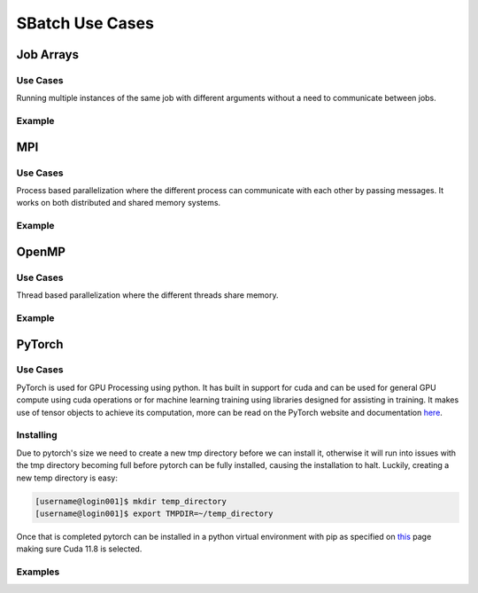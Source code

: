 SBatch Use Cases
===============

Job Arrays
----------

Use Cases
^^^^^^^^^

Running multiple instances of the same job with different arguments without a need to communicate between jobs.

Example
^^^^^^^
.. tabs::

    .. tab:: array-example.sh

        .. code-block:: bash

            #!/bin/bash
            #SBATCH --job-name=array-example
            ##SBATCH --array=1-5 # Submits a job array with index values between 1 and 5
            #SBATCH --array=1,3,5,7 # Submits a job array with index values of 1,3,5,7
            ##SBATCH --array=1-7:2 # Submits a job array with index values between 1 and 7 with steps of 2 (1,3,5,7)
            ##SBATCH --array=1-5%2 # Submis a job array with index values between 1 and 5 but limits the number of simultaneously running tasks for this job array to 4
            #SBATCH --partition=short-cpu
            #SBATCH --output=%A/out_%a.out # The output file will be in a folder with the name jobId and will have the form out_arrayIndex
            #SBATCH --error=%A/error_%a.err # The error file will be in a folder with the name jobId and will have the form error_arrayIndex
            #SBATCH --ntasks=1
            #SBATCH --time=00:05:00

            module load python39

            srun python3 ~/examples/array-example/array-example.py $SLURM_ARRAY_JOB_ID $SLURM_ARRAY_TASK_ID # Calls a python script with the arguments jobId and arrayIndex

    .. tab:: array-example.py
        
        .. code-block:: python

            import sys

            print('Hello from jobid "{}" array index "{}".\n'.format(sys.argv[1],sys.argv[2]))

MPI
---

Use Cases
^^^^^^^^^

Process based parallelization where the different process can communicate with each other by passing messages. It works on both distributed and shared memory systems. 

Example
^^^^^^^

.. tabs::

    .. tab:: mpi-bin.sh

        .. code-block:: bash

            #!/bin/bash

            #SBATCH --job-name=MpiBinarySearch
            #SBATCH --output=%A/mpi-bin.out
            #SBATCH --error=%A/mpi-bin.err
            #SBATCH --ntasks=10
            #SBATCH --time=00:05:00

            module load openmpi4/gcc
            module load gcc

            srun mpicc mpi-binary-search.c -o mpi-binary-search

            srun --mpi=pmix --export=ALL,OMPI_MCA_btl_openib_allow_ib=true,OMPI_MCA_btl=openib,self,sm ./mpi-binary-search

    .. tab:: mpi-binary-search.c

        .. code-block:: c

            #include <stdio.h>
            #include <stdlib.h>
            #include <time.h>
            #include <mpi.h>
            #define ARRAY_SIZE 10
            int binarySearch(int arr[], int key, int begin, int end) {
                int mid_point = (begin + end) / 2;
                if(arr[mid_point] == key) return mid_point;
                else if(abs(begin - end) == 1) return -1;
                else if(key > arr[mid_point]) return binarySearch(arr, key, mid_point + 1, end);
                else return binarySearch(arr, key, begin, mid_point - 1);
                return -1;
            }
            void insertionSort(int arr[], int n) {
                int i, j, key;
                for(i = 1; i < n; ++i) {
                    key = arr[i];
                    j = i - 1;
                    while(j >= 0 && key < arr[j]) {
                        arr[j + 1] = arr[j];
                        j = j  - 1;
                    }
                    arr[j + 1] = key;
                }
            }
            int main(int argc, char** argv) {
                static int arr[ARRAY_SIZE];
                time_t t;
                int i;
                size_t n = sizeof(arr)/sizeof(arr[0]);
                MPI_Status status;
                MPI_Init(&argc, &argv);
                int pid;
                MPI_Comm_rank(MPI_COMM_WORLD, &pid);
                int number_of_processes;
                MPI_Comm_size(MPI_COMM_WORLD, &number_of_processes);
                if (pid == 0) {
                    srand((unsigned) time(&t));
                    for( i = 0 ; i < n ; ++i ) arr[i] = rand() % 50;
                    int index, i;
                    int elms;
                    srand((unsigned) time(&t));
                    int key = rand() % 50;
                    elms = ARRAY_SIZE / number_of_processes;
                    if (number_of_processes > 1) {
                        for (i = 1; i < number_of_processes - 1; i++) {
                            index = i * elms;
                            MPI_Send(&key, 1, MPI_INT, i, 0, MPI_COMM_WORLD);
                            MPI_Send(&elms, 1, MPI_INT, i, 0, MPI_COMM_WORLD);
                            MPI_Send(&arr[index], elms, MPI_INT, i, 0, MPI_COMM_WORLD);
                        }
                        index = i * elms;
                        int elements_left = ARRAY_SIZE - index;
                        MPI_Send(&key, 1, MPI_INT, i, 0, MPI_COMM_WORLD);
                        MPI_Send(&elements_left, 1, MPI_INT, i, 0, MPI_COMM_WORLD);
                        MPI_Send(&arr[index], elements_left, MPI_INT, i, 0, MPI_COMM_WORLD);
                    }
                    insertionSort(arr, elms);
                    index = binarySearch(arr, key, 0, elms);
                    if (index == - 1)
                        for (i = 1; i < number_of_processes; i++) {
                            MPI_Recv(&index, 1, MPI_INT, MPI_ANY_SOURCE, 0, MPI_COMM_WORLD, &status);
                            if (index == -1) printf("the key %d is not in the array\n", key);
                            else printf("the key %d is found in the array\n", key);
                        }
                    else printf("the key %d is found in the array\n", key);
                } else {
                    int key = 0;
                    MPI_Recv(&key, 1, MPI_INT, 0, 0, MPI_COMM_WORLD, &status);
                    int recv = 0;
                    MPI_Recv(&recv, 1, MPI_INT, 0, 0, MPI_COMM_WORLD, &status);
                    int buffer[recv];
                    size_t n = sizeof(buffer)/sizeof(buffer[0]);
                    MPI_Recv(&buffer, recv, MPI_INT, 0, 0, MPI_COMM_WORLD, &status);
                    insertionSort(buffer, n);
                    int index = binarySearch(buffer, key, 0, n);
                    MPI_Send(&index, 1, MPI_INT, 0, 0, MPI_COMM_WORLD);
                }
                MPI_Finalize();
                return 0;
            }

OpenMP
------

Use Cases
^^^^^^^^^

Thread based parallelization where the different threads share memory. 

Example
^^^^^^^

.. tabs::

    .. tab:: openmp-bin.sh

        .. code-block:: bash

            #!/bin/bash
            #SBATCH --job-name=omp-bin-search
            #SBATCH --output=%A/omp-bin.out
            #SBATCH --error=%A/omp-bin.err
            #SBATCH --time=00:05:00
            #SBATCH --cpus-per-task=4

            module load openmpi/gcc/64

            srun gcc -fopenmp openmp-binary-search.c -o openmp-binary-search

            export OMP_NUM_THREADS=$SLURM_CPUS_PER_TASK

            srun --mpi=pmi2 ./openmp-binary-search

    .. tab:: openmp-binary-search.c

        .. code-block:: c

            #include <stdio.h>
            #include <stdlib.h>
            #include <omp.h>
            #include <time.h>
            #define ARRAY_SIZE 10
            int binarySearch(int arr[], int key, int begin, int end) {
                int mid_point = (begin + end) /2;
                if (arr[mid_point] == key) return mid_point;
                else if (abs(begin - end) == 1) return -1;
                else if (key > arr[mid_point]) return binarySearch(arr, key, mid_point + 1, end);
                else return binarySearch(arr, key, begin, mid_point - 1);
                return -1;
            }
            void insertionSort(int arr[], int n) {
                int i, j, key;
                for (i = 1; i < n; ++i) {
                    key = arr[i];
                    j = i - 1;
                    while (j >= 0 && key < arr[j]) {
                        arr[j+1] = arr[j];
                        j = j - 1;
                    }
                    arr[j+1] = key;
                }
            }
            int main(int argc, char** argv) {
                static int arr[ARRAY_SIZE];
                time_t t;
                int i;
                size_t n = sizeof(arr)/sizeof(arr[0]);
                srand((unsigned) time(&t));
                for (i = 0; i < n; ++i) arr[i] = rand() % 50;
                int key = rand() % 50;
                int num_threads = omp_get_max_threads();
                int elms = ARRAY_SIZE / num_threads;
                int found_index = -1;
                printf("num_threads=%d\n", num_threads);
                #pragma omp parallel
                {
                    int tid = omp_get_thread_num();
                    int index = tid * elms;
                    int elements_left = (tid == num_threads - 1) ? ARRAY_SIZE - index : elms;
                    int local[elements_left];
                    for (int i = 0; i < elements_left; i++) local[i] = arr[index + i];
                    insertionSort(local, elements_left);
                    int local_index = binarySearch(local, key, 0, elements_left);
                    if (local_index != -1) {
                        int global_index = index + local_index;
                        #pragma omp critical 
                        { 
                            found_index = global_index; 
                        }
                    }
                }
                if (found_index == -1) printf("The key %d is not in the array.\n", key);
                else printf("The key %d is found at index %d.\n", key, found_index);
                return 0;
            }

PyTorch
-------

Use Cases
^^^^^^^^^

PyTorch is used for GPU Processing using python. It has built in support for cuda and can be used for general GPU compute using cuda operations or for machine learning training using libraries designed for assisting in training. It makes use of tensor objects to achieve its computation, more can be read on the PyTorch website and documentation `here <https://pytorch.org/>`_.

Installing
^^^^^^^^^^

Due to pytorch's size we need to create a new tmp directory before we can install it, otherwise it will run into issues with the tmp directory becoming full before pytorch can be fully installed, causing the installation to halt. Luckily, creating a new temp directory is easy:

.. code-block:: bash

    [username@login001]$ mkdir temp_directory
    [username@login001]$ export TMPDIR=~/temp_directory

Once that is completed pytorch can be installed in a python virtual environment with pip as specified on `this <https://pytorch.org/get-started/locally/>`_ page making sure Cuda 11.8 is selected.

Examples
^^^^^^^^

.. tabs::

    .. tab:: pytorch-cuda.sh
        
        .. code-block:: bash

            #!/bin/bash
            #SBATCH --job-name=pytorch-cuda
            #SBATCH --partition=short-gpu
            #SBATCH --output=%A/out.out
            #SBATCH --error=%A/err.err
            #SBATCH --ntasks=1
            #SBATCH --time=00:05:00

            module load python39
            module load cuda12.2/blas
            module load cuda12.2/fft
            module load cuda12.2/toolkit

            source pytorch/bin/activate

            srun python3 pytorch-cuda.py

            deactivate

    .. tab:: pytorch-cuda.py

        .. code-block:: python
            
            import torch
            import torch.nn as nn

            model = nn.Linear(10, 1)
            input_data = torch.rand(100, 10)

            device = torch.device(torch.accelerator.current_accelerator())
            model.to(device)
            input_data = input_data.to(device)

            output = model(input_data)
            print(f"Output tensor device: {output.device}")

.. tabs::

    .. tab:: pytorch-stream.sh
        
        .. code-block:: bash

            #!/bin/bash
            #SBATCH --job-name=pytorch-stream
            #SBATCH --partition=short-gpu
            #SBATCH --output=%A/out.out
            #SBATCH --error=%A/err.err
            #SBATCH --ntasks=1
            #SBATCH --time=00:05:00

            module load python39
            module load cuda12.2/blas
            module load cuda12.2/fft
            module load cuda12.2/toolkit

            source pytorch/bin/activate

            srun python3 pytorch-stream.py

            deactivate


    .. tab:: pytorch-stream.py

        .. code-block:: python

            import torch
            import time
            device = torch.device(torch.accelerator.current_accelerator())
            def heavy_computation(tensor):
                return tensor**2 + (tensor**3) * (tensor.sin() * tensor.cos()) + tensor.tan()
            size = 10**9
            data = torch.randn(size, device=device, dtype=torch.float16)
            stream1 = torch.cuda.Stream(device=device)
            stream2 = torch.cuda.Stream(device=device)
            torch.cuda.synchronize()
            start_time = time.time()
            with torch.cuda.stream(stream1):
                result1 = heavy_computation(data[:size // 2])
            with torch.cuda.stream(stream2):
                result2 = heavy_computation(data[size // 2:])
            torch.cuda.synchronize()
            print(f"Time taken with streams: {time.time() - start_time:.3f} seconds.")
            torch.cuda.synchronize()
            start_time = time.time()
            result1_seq = heavy_computation(data[:size // 2])
            result2_seq = heavy_computation(data[size // 2:])
            torch.cuda.synchronize()
            print(f"Time taken without streams: {time.time() - start_time:.3f} seconds.")

..
    Cuda
    -------

    Use Cases
    ^^^^^^^^^

    Cuda is the 

    Examples
    ^^^^^^^^